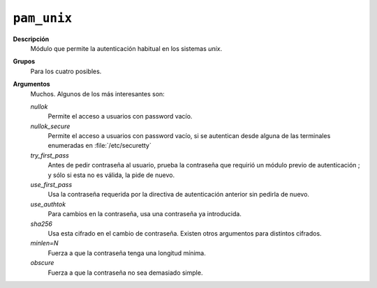 .. _pam_unix:

``pam_unix``
""""""""""""

**Descripción**
   Módulo que permite la autenticación habitual en los sistemas *unix*.

**Grupos**
   Para los cuatro posibles.

**Argumentos**
   Muchos. Algunos de los más interesantes son:

   *nullok*
      Permite el acceso a usuarios con password vacío.

   *nullok_secure*
      Permite el acceso a usuarios con password vacío, si se autentican desde
      alguna de las terminales enumeradas en :file:`/etc/securetty`

   *try_first_pass*
      Antes de pedir contraseña al usuario, prueba la contraseña que requirió
      un módulo previo de autenticación ; y sólo si esta no es válida, la pide
      de nuevo.

   *use_first_pass*
      Usa la contraseña requerida por la directiva de autenticación anterior sin
      pedirla de nuevo.

   *use_authtok*
      Para cambios en la contraseña, usa una contraseña ya introducida.

   *sha256*
      Usa esta cifrado en el cambio de contraseña. Existen otros argumentos para
      distintos cifrados.

   *minlen=N*
      Fuerza a que la contraseña tenga una longitud mínima.

   *obscure*
      Fuerza a que la contraseña no sea demasiado simple. 


